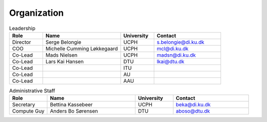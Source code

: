 Organization
############

.. list-table:: Leadership
   :widths: 15 35 15 30
   :header-rows: 1

   * - Role
     - Name
     - University
     - Contact
   * - Director
     - Serge Belongie
     - UCPH
     - s.belongie@di.ku.dk
   * - COO
     - Michelle Cumming Løkkegaard
     - UCPH
     - mcl@di.ku.dk
   * - Co-Lead
     - Mads Nielsen
     - UCPH
     - madsn@di.ku.dk
   * - Co-Lead
     - Lars Kai Hansen
     - DTU
     - lkai@dtu.dk
   * - Co-Lead
     - 
     - ITU
     - 
   * - Co-Lead
     - 
     - AU
     - 
   * - Co-Lead
     - 
     - AAU
     - 


.. list-table:: Administrative Staff
   :widths: 15 35 15 30
   :header-rows: 1

   * - Role
     - Name
     - University
     - Contact
   * - Secretary
     - Bettina Kassebeer
     - UCPH
     - beka@di.ku.dk
   * - Compute Guy
     - Anders Bo Sørensen
     - DTU
     - aboso@dtu.dk